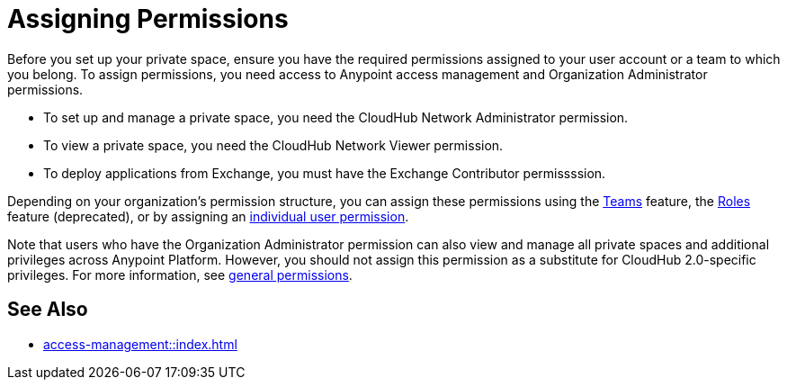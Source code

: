 = Assigning Permissions 


Before you set up your private space, ensure you have the required permissions 
assigned to your user account or a team to which you belong.
To assign permissions, you need access to Anypoint access management and Organization Administrator permissions.

* To set up and manage a private space, you need the CloudHub Network Administrator permission.
* To view a private space, you need the CloudHub Network Viewer permission.
* To deploy applications from Exchange, you must have the Exchange Contributor permissssion.

Depending on your organization's permission structure, you can assign these permissions using the xref:access-management::teams.adoc[Teams] feature, the xref:access-management::users.adoc#grant-user-permissions[Roles] feature (deprecated), or by assigning an xref:access-management::users.adoc#grant-user-permissions[individual user permission].

Note that users who have the Organization Administrator permission can also view and manage all private spaces and additional privileges across Anypoint Platform. However, you should not assign this permission as a substitute for CloudHub 2.0-specific privileges. For more information, see xref:access-management::permissions-by-product.adoc[general permissions].


== See Also 

* xref:access-management::index.adoc[]
